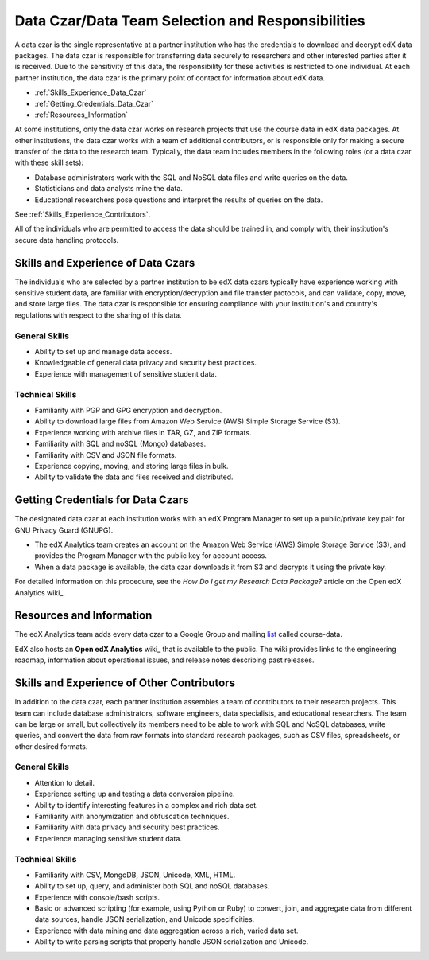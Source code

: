 .. _Data_Czar:

####################################################
Data Czar/Data Team Selection and Responsibilities
####################################################

A data czar is the single representative at a partner institution who has the
credentials to download and decrypt edX data packages. The data czar is
responsible for transferring data securely to researchers and other interested
parties after it is received. Due to the sensitivity of this data, the
responsibility for these activities is restricted to one individual. At each
partner institution, the data czar is the primary point of contact for
information about edX data.

* :ref:`Skills_Experience_Data_Czar`

* :ref:`Getting_Credentials_Data_Czar`

* :ref:`Resources_Information`

At some institutions, only the data czar works on research projects that use
the course data in edX data packages. At other institutions, the data czar
works with a team of additional contributors, or is responsible only for
making a secure transfer of the data to the research team. Typically, the data
team includes members in the following roles (or a data czar with these skill
sets):

* Database administrators work with the SQL and NoSQL data files and write queries on the data.

* Statisticians and data analysts mine the data.

* Educational researchers pose questions and interpret the results of queries on the data.

See :ref:`Skills_Experience_Contributors`.

All of the individuals who are permitted to access the data should be trained
in, and comply with, their institution's secure data handling protocols.

.. _Skills_Experience_Data_Czar:

**************************************
Skills and Experience of Data Czars
**************************************

The individuals who are selected by a partner institution to be edX data czars
typically have experience working with sensitive student data, are familiar
with encryption/decryption and file transfer protocols, and can validate,
copy, move, and store large files. The data czar is responsible for ensuring
compliance with your institution's and country's regulations with respect to
the sharing of this data.

=====================
General Skills
=====================

- Ability to set up and manage data access.

- Knowledgeable of general data privacy and security best practices.

- Experience with management of sensitive student data.

=====================
Technical Skills
=====================

- Familiarity with PGP and GPG encryption and decryption.

- Ability to download large files from Amazon Web Service (AWS) Simple Storage
  Service (S3).

- Experience working with archive files in TAR, GZ, and ZIP formats.

- Familiarity with SQL and noSQL (Mongo) databases.

- Familiarity with CSV and JSON file formats. 

- Experience copying, moving, and storing large files in bulk.

- Ability to validate the data and files received and distributed.

.. _Getting_Credentials_Data_Czar:

**************************************
Getting Credentials for Data Czars
**************************************

The designated data czar at each institution works with an edX Program Manager
to set up a public/private key pair for GNU Privacy Guard (GNUPG).

* The edX Analytics team creates an account on the Amazon Web Service (AWS)
  Simple Storage Service (S3), and provides the Program Manager with the
  public key for account access.

* When a data package is available, the data czar downloads it from S3 and
  decrypts it using the private key.

For detailed information on this procedure, see the *How Do I get my Research
Data Package?* article on the Open edX Analytics wiki_.

.. _wiki: https://edx-wiki.atlassian.net/wiki/pages/viewpage.action?pageId=36044863

.. _Resources_Information:

**************************************
Resources and Information
**************************************

The edX Analytics team adds every data czar to a Google Group and mailing
list_ called course-data.

.. _list: http://groups.google.com/a/edx.org/forum/#!forum/course-data

EdX also hosts an **Open edX Analytics** wiki_ that is available to the
public. The wiki provides links to the engineering roadmap, information about
operational issues, and release notes describing past releases.

.. _wiki: http://edx-wiki.atlassian.net/wiki/display/OA/Open+edX+Analytics+Home

.. _Skills_Experience_Contributors:

*************************************************
Skills and Experience of Other Contributors
*************************************************

In addition to the data czar, each partner institution assembles a team of
contributors to their research projects. This team can include database
administrators, software engineers, data specialists, and educational
researchers. The team can be large or small, but collectively its members need
to be able to work with SQL and NoSQL databases, write queries, and convert
the data from raw formats into standard research packages, such as CSV files,
spreadsheets, or other desired formats.

=====================
General Skills
=====================

- Attention to detail.

- Experience setting up and testing a data conversion pipeline.

- Ability to identify interesting features in a complex and rich data set.

- Familiarity with anonymization and obfuscation techniques.

- Familiarity with data privacy and security best practices.

- Experience managing sensitive student data.

=====================
Technical Skills
=====================

- Familiarity with CSV, MongoDB, JSON, Unicode, XML, HTML.

- Ability to set up, query, and administer both SQL and noSQL databases. 

- Experience with console/bash scripts.

- Basic or advanced scripting (for example, using Python or Ruby) to convert,
  join, and aggregate data from different data sources, handle JSON
  serialization, and Unicode specificities.

- Experience with data mining and data aggregation across a rich, varied data set.

- Ability to write parsing scripts that properly handle JSON serialization and
  Unicode.
